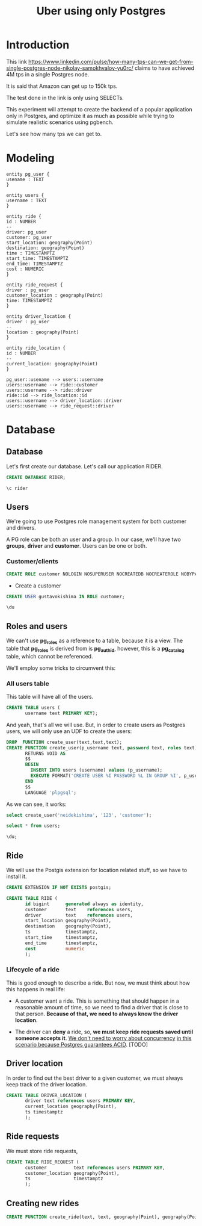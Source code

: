 #+title: Uber using only Postgres

* Introduction

This link
https://www.linkedin.com/pulse/how-many-tps-can-we-get-from-single-postgres-node-nikolay-samokhvalov-yu0rc/
claims to have achieved 4M tps in a single Postgres node.

It is said that Amazon can get up to 150k tps.

The test done in the link is only using SELECTs.

This experiment will attempt to create the backend of a popular
application only in Postgres, and optimize it as much as possible
while trying to simulate realistic scenarios using pgbench.

Let's see how many tps we can get to.

* Modeling

#+begin_src plantuml :file model.png
entity pg_user {
usename : TEXT
}

entity users {
username : TEXT
}

entity ride {
id : NUMBER
--
driver: pg_user
customer: pg_user
start_location: geography(Point)
destination: geography(Point)
time : TIMESTAMPTZ
start_time: TIMESTAMPTZ
end_time: TIMESTAMPTZ
cost : NUMERIC
}

entity ride_request {
driver : pg_user
customer_location : geography(Point)
time: TIMESTAMPTZ
}

entity driver_location {
driver : pg_user
--
location : geography(Point)
}

entity ride_location {
id : NUMBER
--
current_location: geography(Point)
}

pg_user::usename --> users::username
users::username --> ride::customer
users::username --> ride::driver
ride::id --> ride_location::id
users::username --> driver_location::driver
users::username --> ride_request::driver
#+end_src

#+RESULTS:
[[file:model.png]]

* Database
:PROPERTIES:
:header-args:sql:  :engine postgres  :dbuser postgres
:header-args:sql+: :dbhost localhost :database postgres :dbpassword example
:END:

** Database

Let's first create our database. Let's call our application RIDER.

#+begin_src sql
	CREATE DATABASE RIDER;
#+end_src

#+RESULTS:
| CREATE DATABASE |
|-----------------|

#+begin_src sql
\c rider
#+end_src

#+RESULTS:
|---|

** Users

We're going to use Postgres role management system for both customer
and drivers.

A PG role can be both an user and a group. In our case, we'll have two
*groups*, *driver* and *customer*. Users can be one or both.

*** Customer/clients


#+begin_src sql :database rider
CREATE ROLE customer NOLOGIN NOSUPERUSER NOCREATEDB NOCREATEROLE NOBYPASSRLS;
#+end_src

#+RESULTS:
| CREATE ROLE |
|-------------|


- Create a customer

#+begin_src sql :database rider
	CREATE USER gustavokishima IN ROLE customer;
#+end_src

#+begin_src sql :database rider :dbuser gustavokishima :dbpassword 123
\du
#+end_src

#+RESULTS:
| usename        | usesysid | usecreatedb | usesuper | userepl | usebypassrls | passwd   | valuntil | useconfig |
|----------------+----------+-------------+----------+---------+--------------+----------+----------+-----------|
| postgres       |       10 | t           | t        | t       | t            | ******** |          |           |
| gustavokishima |    16390 | f           | f        | f       | f            | ******** |          |           |


** Roles and users

We can't use *pg_roles* as a reference to a table, because it is a
view. The table that *pg_roles* is derived from is *pg_authid*,
however, this is a *pg_catalog* table, which cannot be referenced.

We'll employ some tricks to circumvent this:

*** All users table

This table will have all of the users.
#+begin_src sql :database rider
CREATE TABLE users (
       username text PRIMARY KEY);
#+end_src

#+RESULTS:
| CREATE TABLE |
|--------------|

And yeah, that's all we will use. But, in order to create users as
Postgres users, we will only use an UDF to create the users:

#+begin_src sql :database rider
DROP  FUNCTION create_user(text,text,text);
CREATE FUNCTION create_user(p_username text, password text, roles text)
       RETURNS VOID AS
       $$
       BEGIN
         INSERT INTO users (username) values (p_username);
         EXECUTE FORMAT('CREATE USER %I PASSWORD %L IN GROUP %I', p_username, password, roles);
       END
       $$
       LANGUAGE 'plpgsql';
       
#+end_src

#+RESULTS:
| DROP FUNCTION   |
|-----------------|
| CREATE FUNCTION |

As we can see, it works:

#+begin_src sql :database rider
select create_user('neidekishima', '123', 'customer');
#+end_src

#+begin_src sql :database rider
select * from users;
#+end_src

#+RESULTS:
| username    |
|-------------|
| valdirakira |

#+begin_src sql :database rider
	\du;
#+end_src

#+RESULTS:
| List of roles  |                                                            |            |
|----------------+------------------------------------------------------------+------------|
| Role name      | Attributes                                                 | Member of  |
| customer       | Cannot login                                               | {}         |
| gustavokishima |                                                            | {customer} |
| postgres       | Superuser, Create role, Create DB, Replication, Bypass RLS | {}         |
| ricardokishima |                                                            | {customer} |
| tamireslemos   |                                                            | {customer} |
| valdirakira    |                                                            | {customer} |


** Ride
We will use the Postgis extension for location related stuff, so we
have to install it.

#+begin_src sql :database rider
CREATE EXTENSION IF NOT EXISTS postgis;

CREATE TABLE RIDE (
       id bigint      generated always as identity,
       customer       text    references users,
       driver         text    references users,
       start_location geography(Point),
       destination    geography(Point),
       ts             timestamptz,
       start_time     timestamptz,
       end_time       timestamptz,
       cost           numeric
       );
#+end_src

#+RESULTS:
| CREATE EXTENSION |
|------------------|
| CREATE TABLE     |

*** Lifecycle of a ride
This is good enough to describe a ride. But now, we must think about
how this happens in real life:

- A customer want a ride. This is something that should happen in a
  reasonable amount of time, so we need to find a driver that is close
  to that person. *Because of that, we need to always know the driver
  location*.

- The driver can *deny* a ride, so, *we must keep ride requests saved
  until someone accepts it*. _We don't need to worry about concurrency_
  _in this scenario because Postgres guarantees ACID_. [TODO]

** Driver location
In order to find out the best driver to a given customer, we must
always keep track of the driver location.

#+begin_src sql :database rider
CREATE TABLE DRIVER_LOCATION (
       driver text references users PRIMARY KEY,
       current_location geography(Point),
       ts timestamptz
       );
#+end_src


** Ride requests
We must store ride requests,

#+begin_src sql :database rider
CREATE TABLE RIDE_REQUEST (
       customer          text references users PRIMARY KEY,
       customer_location geography(Point),
       ts                timestamptz
       );
#+end_src

** Creating new rides

#+begin_src sql :database rider
CREATE FUNCTION create_ride(text, text, geography(Point), geography(Point), timestamptz, timestamptz, timestamptz);
	
#+end_src



* Diary :noexport:

- *Tue Nov 12 23:27:21 -03 2024*

  We still need a way to identify the ride phases:

  1. Looking for drivers
  2. Driver going to start location
  3. driver going to destination

  4. We have a good way to calculate distance:
     https://postgis.net/workshops/postgis-intro/geography.html
- *Wed Nov 27 12:37:32 -03 2024*

  The main thing of our model is the *ride*, on which a *customer*,
  defined by having the *customer* role in *pg_users* will be given a
  ride by a *driver*.

  Drivers need to be filtered out by *location* and *status*. Location
  because we can't give a ride to someone that is too far away from
  us. Status because a driver that is giving a ride at the moment
  can't give a ride to someone else unless it finishes.

  We might not need a state machine for that, we can just use the
  current state of the database, we could just use queries, like,
  querying both driver location and ride table to see if a driver is
  available.

  Start the db like this btw:

  #+begin_src shell
  docker-compose up
  #+end_src
- *Thu Nov 28 16:58:22 -03 2024*

  I'm having some issues. I still can't create a database and connect
  to it for some reason, I wonder if I have psql version
  problems. Other than that, I could create a role, which was easy,
  and I assume I can create a customer with ease as well.

  I'm using the pg_users for that, along with the pg_roles. My plan is
  to provide RLS with Postgres only. Of course, a real application
  would require more information, like IDs, but I will not add that,
  as it is somewhat trivial.

  I also would like a way to create many different kinds of data,
  like, inserting different users, but I still don't have that.
- *Fri Nov 29 15:34:09 -03 2024*

  NOTE: When using org mode with sql, you can just add a :database tag
  to the source block that it will automatically run the query in that
  database. Pretty cool
- *Fri Nov 29 16:39:08 -03 2024*

  - Users and what they should do

    Users will have different privileges based on what they should do
    and access. Let's discuss them a little bit:

    - Customer

      A customer will ask for rides. To be able to do that, he must
      know about close drivers, which is granted by the
      *driver_location* table. However, this is not enough, since the
      driver must also be available for a ride. To do this, we should
      look either at another table called *driver_status* or we could
      derive it from drivers that are not in rides at the
      moment. Beyond that, the customer should only know about drivers
      that are at a specific range of distance from them, so, driver
      location comes into place once more. As most of that is derived,
      the customer should have access to a *view*, that will need the
      following information:

      - driver location
      - driver status
      - customer location

      This will give us available drivers for that customer. With
      that, we should generate inputs for another table, that will
      work as a form of...
- *Fri Nov 29 17:19:52 -03 2024*

  RESTARTING DISCUSSION

  I think a better way to show availability is to use the driver
  location table and add a "status" on it, indexing the table by
  "status" and "location", so, when a ride request happen, the user
  will only look into *driver_location_status*.

  This must still generate the *ride_request* tuple, because we will
  give the option to a *driver* to accept it or not.

  The acceptance of the ride will then generate a tuple on the *ride*
  table.
- *Mon Dec  2 15:23:04 -03 2024*

  Some stuff I discovered:

  - I can't reference a system table
  - I can't reference views

  Some suggestions:

  - Create a table that is updated from pg_roles hook. This is from
    this idea that Bellani sent me:
    https://supabase.com/blog/roles-postgres-hooks

    This is not bad, but if I'm honest, it's a bit more than what I
    wanted to do.

  - Create a table that will be the "users" table and use it has the
    source of truth, so, creating a new user should be done with an
    UDF.

    I like this one, that's what I'll use.
- *Wed Dec  4 21:04:41 -03 2024*

  I was able to make the function work! Although not if I pass two
  groups.
- *Tue Dec 10 16:48:48 -03 2024*
  
  Now, I want to be able to insert new *rides*. Let's do this through a function.
- *Wed Dec 11 13:49:21 -03 2024*

  It would be good if I could create constraints based on the pg_user
  table, but it might be unnecessary since I'll be the one doing the
  insertion.

  (NB. I'll do something silly for now: giving a ride will always be
  going from A to B (grabbing customer) and from B to C (delivering
  customer), with A->B and B->C being straight lines. If I'm able to
  make it quick, I'll try to imitate stuff with location.)

  A *RIDE* is something with phases, so, let's think about this:

  - happy path
    - customer requests ride (insert in ride_request)
    - driver accepts ride (remove from ride_request, insert in ride
      *without end_time*)
      - If a driver *has a ride without and end_time, it means he is
        giving a ride*.
      - driver goes to ride location
      - driver goes to destination
  - driver finishes ride (adds *end_time* to ride.end_time)
- refuse ride path
  - customer requests ride (insert in ride_request)
  - Denying means nothing happens, the requests just hangs there at
    ride_request

- *UP NEXT*

  With most tables set up, we can start giving rides.

  - *TODO* Create a function to request a ride (insert in ride_request)
  - *TODO* " set up driver_location
  - *TODO* " start a ride (insert in ride without ride.end_time)
  - *TODO* " finish ride  (update existing ride with ride.end_time)

